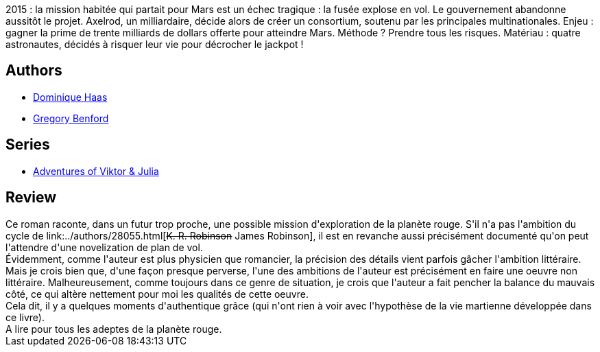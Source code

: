 :jbake-type: post
:jbake-status: published
:jbake-title: Les Enfants De Mars
:jbake-tags:  amour, mars, near-space, science, voyage,_année_2015,_mois_juil.,_note_3,rayon-imaginaire,read
:jbake-date: 2015-07-26
:jbake-depth: ../../
:jbake-uri: goodreads/books/9782266174992.adoc
:jbake-bigImage: https://i.gr-assets.com/images/S/compressed.photo.goodreads.com/books/1439113424l/12991573._SY160_.jpg
:jbake-smallImage: https://i.gr-assets.com/images/S/compressed.photo.goodreads.com/books/1439113424l/12991573._SY75_.jpg
:jbake-source: https://www.goodreads.com/book/show/12991573
:jbake-style: goodreads goodreads-book

++++
<div class="book-description">
2015 : la mission habitée qui partait pour Mars est un échec tragique : la fusée explose en vol. Le gouvernement abandonne aussitôt le projet. Axelrod, un milliardaire, décide alors de créer un consortium, soutenu par les principales multinationales. Enjeu : gagner la prime de trente milliards de dollars offerte pour atteindre Mars. Méthode ? Prendre tous les risques. Matériau : quatre astronautes, décidés à risquer leur vie pour décrocher le jackpot !
</div>
++++


## Authors
* link:../authors/38630.html[Dominique Haas]
* link:../authors/22645.html[Gregory Benford]

## Series
* link:../series/Adventures_of_Viktor_&_Julia.html[Adventures of Viktor & Julia]

## Review

++++
Ce roman raconte, dans un futur trop proche, une possible mission d'exploration de la planète rouge. S'il n'a pas l'ambition du cycle de link:../authors/28055.html[<strike>K. R. Robinson</strike> James Robinson], il est en revanche aussi précisément documenté qu'on peut l'attendre d'une novelization de plan de vol. <br/>Évidemment, comme l'auteur est plus physicien que romancier, la précision des détails vient parfois gâcher l'ambition littéraire. Mais je crois bien que, d'une façon presque perverse, l'une des ambitions de l'auteur est précisément en faire une oeuvre non littéraire. Malheureusement, comme toujours dans ce genre de situation, je crois que l'auteur a fait pencher la balance du mauvais côté, ce qui altère nettement pour moi les qualités de cette oeuvre.<br/>Cela dit, il y a quelques moments d'authentique grâce (qui n'ont rien à voir avec l'hypothèse de la vie martienne développée dans ce livre).<br/>A lire pour tous les adeptes de la planète rouge.
++++